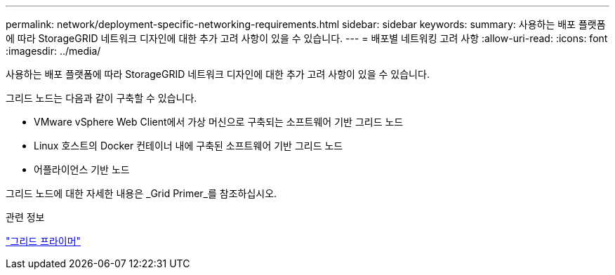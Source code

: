 ---
permalink: network/deployment-specific-networking-requirements.html 
sidebar: sidebar 
keywords:  
summary: 사용하는 배포 플랫폼에 따라 StorageGRID 네트워크 디자인에 대한 추가 고려 사항이 있을 수 있습니다. 
---
= 배포별 네트워킹 고려 사항
:allow-uri-read: 
:icons: font
:imagesdir: ../media/


[role="lead"]
사용하는 배포 플랫폼에 따라 StorageGRID 네트워크 디자인에 대한 추가 고려 사항이 있을 수 있습니다.

그리드 노드는 다음과 같이 구축할 수 있습니다.

* VMware vSphere Web Client에서 가상 머신으로 구축되는 소프트웨어 기반 그리드 노드
* Linux 호스트의 Docker 컨테이너 내에 구축된 소프트웨어 기반 그리드 노드
* 어플라이언스 기반 노드


그리드 노드에 대한 자세한 내용은 _Grid Primer_를 참조하십시오.

.관련 정보
link:../primer/index.html["그리드 프라이머"]
